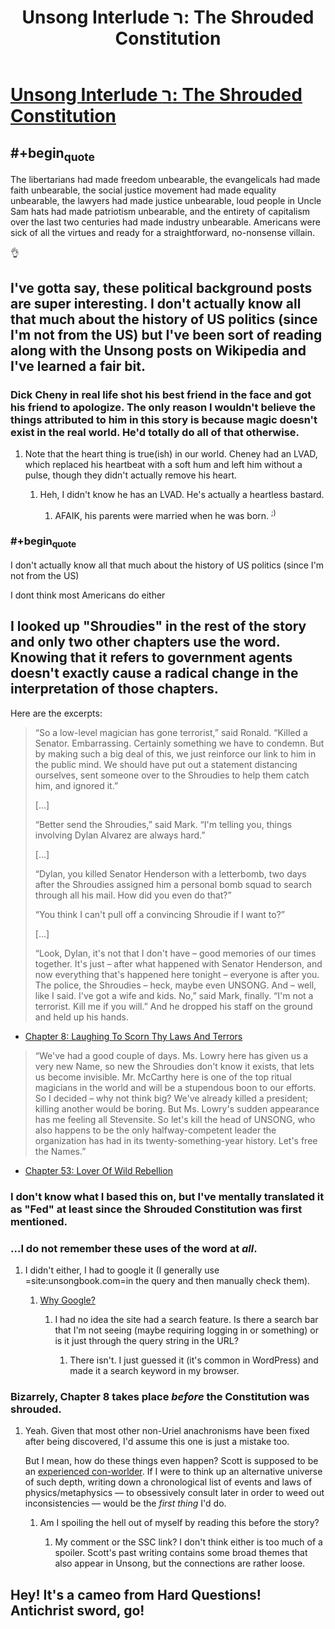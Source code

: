 #+TITLE: Unsong Interlude ר: The Shrouded Constitution

* [[http://unsongbook.com/interlude-%D7%A8-the-shrouded-constitution/][Unsong Interlude ר: The Shrouded Constitution]]
:PROPERTIES:
:Author: gamarad
:Score: 38
:DateUnix: 1484805752.0
:END:

** #+begin_quote
  The libertarians had made freedom unbearable, the evangelicals had made faith unbearable, the social justice movement had made equality unbearable, the lawyers had made justice unbearable, loud people in Uncle Sam hats had made patriotism unbearable, and the entirety of capitalism over the last two centuries had made industry unbearable. Americans were sick of all the virtues and ready for a straightforward, no-nonsense villain.
#+end_quote

👌
:PROPERTIES:
:Author: TheUtilitaria
:Score: 14
:DateUnix: 1484833709.0
:END:


** I've gotta say, these political background posts are super interesting. I don't actually know all that much about the history of US politics (since I'm not from the US) but I've been sort of reading along with the Unsong posts on Wikipedia and I've learned a fair bit.
:PROPERTIES:
:Author: waylandertheslayer
:Score: 6
:DateUnix: 1484828109.0
:END:

*** Dick Cheny in real life shot his best friend in the face and got his friend to apologize. The only reason I wouldn't believe the things attributed to him in this story is because magic doesn't exist in the real world. He'd totally do all of that otherwise.
:PROPERTIES:
:Author: Frommerman
:Score: 9
:DateUnix: 1484854701.0
:END:

**** Note that the heart thing is true(ish) in our world. Cheney had an LVAD, which replaced his heartbeat with a soft hum and left him without a pulse, though they didn't actually remove his heart.
:PROPERTIES:
:Author: alexanderwales
:Score: 3
:DateUnix: 1484879127.0
:END:

***** Heh, I didn't know he has an LVAD. He's actually a heartless bastard.
:PROPERTIES:
:Author: Frommerman
:Score: 3
:DateUnix: 1484879876.0
:END:

****** AFAIK, his parents were married when he was born. ^{;)}
:PROPERTIES:
:Author: Evan_Th
:Score: 1
:DateUnix: 1485132315.0
:END:


*** #+begin_quote
  I don't actually know all that much about the history of US politics (since I'm not from the US)
#+end_quote

I dont think most Americans do either
:PROPERTIES:
:Author: monkyyy0
:Score: 3
:DateUnix: 1484840123.0
:END:


** I looked up "Shroudies" in the rest of the story and only two other chapters use the word. Knowing that it refers to government agents doesn't exactly cause a radical change in the interpretation of those chapters.

Here are the excerpts:

#+begin_quote
  “So a low-level magician has gone terrorist,” said Ronald. “Killed a Senator. Embarrassing. Certainly something we have to condemn. But by making such a big deal of this, we just reinforce our link to him in the public mind. We should have put out a statement distancing ourselves, sent someone over to the Shroudies to help them catch him, and ignored it.”

  [...]

  “Better send the Shroudies,” said Mark. “I'm telling you, things involving Dylan Alvarez are always hard.”

  [...]

  “Dylan, you killed Senator Henderson with a letterbomb, two days after the Shroudies assigned him a personal bomb squad to search through all his mail. How did you even do that?”

  “You think I can't pull off a convincing Shroudie if I want to?”

  [...]

  “Look, Dylan, it's not that I don't have -- good memories of our times together. It's just -- after what happened with Senator Henderson, and now everything that's happened here tonight -- everyone is after you. The police, the Shroudies -- heck, maybe even UNSONG. And -- well, like I said. I've got a wife and kids. No,” said Mark, finally. “I'm not a terrorist. Kill me if you will.” And he dropped his staff on the ground and held up his hands.
#+end_quote

- [[http://unsongbook.com/chapter-8-laughing-to-scorn-thy-laws-and-terrors/][Chapter 8: Laughing To Scorn Thy Laws And Terrors]]

#+begin_quote
  “We've had a good couple of days. Ms. Lowry here has given us a very new Name, so new the Shroudies don't know it exists, that lets us become invisible. Mr. McCarthy here is one of the top ritual magicians in the world and will be a stupendous boon to our efforts. So I decided -- why not think big? We've already killed a president; killing another would be boring. But Ms. Lowry's sudden appearance has me feeling all Stevensite. So let's kill the head of UNSONG, who also happens to be the only halfway-competent leader the organization has had in its twenty-something-year history. Let's free the Names.”
#+end_quote

- [[http://unsongbook.com/chapter-53-lover-of-wild-rebellion/][Chapter 53: Lover Of Wild Rebellion]]
:PROPERTIES:
:Author: ZeroNihilist
:Score: 6
:DateUnix: 1484843986.0
:END:

*** I don't know what I based this on, but I've mentally translated it as "Fed" at least since the Shrouded Constitution was first mentioned.
:PROPERTIES:
:Author: Arancaytar
:Score: 5
:DateUnix: 1484859969.0
:END:


*** ...I do not remember these uses of the word at /all/.
:PROPERTIES:
:Author: 696e6372656469626c65
:Score: 3
:DateUnix: 1484846290.0
:END:

**** I didn't either, I had to google it (I generally use =site:unsongbook.com=in the query and then manually check them).
:PROPERTIES:
:Author: ZeroNihilist
:Score: 2
:DateUnix: 1484846804.0
:END:

***** [[http://unsongbook.com/?s=shroudie][Why Google?]]
:PROPERTIES:
:Author: ___ratanon___
:Score: 2
:DateUnix: 1484865701.0
:END:

****** I had no idea the site had a search feature. Is there a search bar that I'm not seeing (maybe requiring logging in or something) or is it just through the query string in the URL?
:PROPERTIES:
:Author: ZeroNihilist
:Score: 1
:DateUnix: 1484910464.0
:END:

******* There isn't. I just guessed it (it's common in WordPress) and made it a search keyword in my browser.
:PROPERTIES:
:Author: ___ratanon___
:Score: 2
:DateUnix: 1484912489.0
:END:


*** Bizarrely, Chapter 8 takes place /before/ the Constitution was shrouded.
:PROPERTIES:
:Score: 3
:DateUnix: 1484947825.0
:END:

**** Yeah. Given that most other non-Uriel anachronisms have been fixed after being discovered, I'd assume this one is just a mistake too.

But I mean, how do these things even happen? Scott is supposed to be an [[https://slatestarcodex.com/2013/04/15/things-i-learned-by-spending-five-thousand-years-in-an-alternate-universe/][experienced con-worlder]]. If I were to think up an alternative universe of such depth, writing down a chronological list of events and laws of physics/metaphysics --- to obsessively consult later in order to weed out inconsistencies --- would be the /first thing/ I'd do.
:PROPERTIES:
:Author: ___ratanon___
:Score: 3
:DateUnix: 1485008176.0
:END:

***** Am I spoiling the hell out of myself by reading this before the story?
:PROPERTIES:
:Author: nerdguy1138
:Score: 1
:DateUnix: 1485241869.0
:END:

****** My comment or the SSC link? I don't think either is too much of a spoiler. Scott's past writing contains some broad themes that also appear in Unsong, but the connections are rather loose.
:PROPERTIES:
:Author: ___ratanon___
:Score: 1
:DateUnix: 1485523994.0
:END:


** Hey! It's a cameo from Hard Questions! Antichrist sword, go!
:PROPERTIES:
:Author: NotACauldronAgent
:Score: 4
:DateUnix: 1484857341.0
:END:
